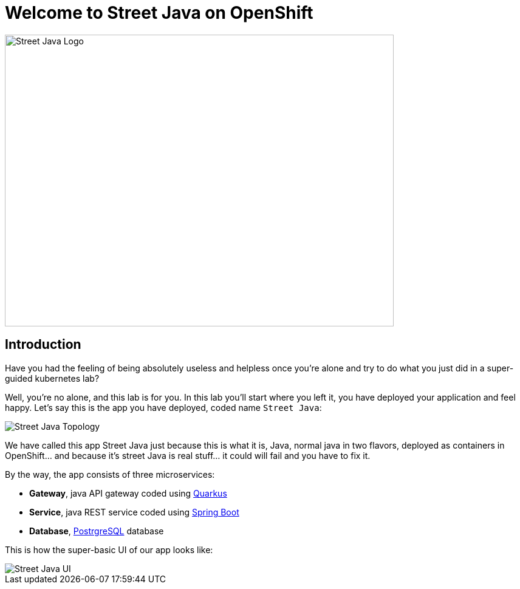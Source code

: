 = Welcome to Street Java on OpenShift
:page-layout: home
:!sectids:

image::street-java-logo.svg[Street Java Logo,640,480]

[.text-center.strong]
== Introduction

Have you had the feeling of being absolutely useless and helpless once you're alone and try to do what you just did in a super-guided kubernetes lab?

Well, you're no alone, and this lab is for you. In this lab you'll start where you left it, you have deployed your application and feel happy. Let's say this is the app you have deployed, coded name `Street Java`:

image::street-java-topology.png[Street Java Topology]

We have called this app Street Java just because this is what it is, Java, normal java in two flavors, deployed as containers in OpenShift... and because it's street Java is real stuff... it [.line-through]#could# will fail and you have to fix it.

By the way, the app consists of three microservices:

* *Gateway*, java API gateway coded using link:https://code.quarkus.io/[Quarkus]
* *Service*, java REST service coded using link:https://start.spring.io[Spring Boot]
* *Database*, link:https://postgresql.org[PostrgreSQL] database

This is how the super-basic UI of our app looks like:

image::street-java-ui.png[Street Java UI]
